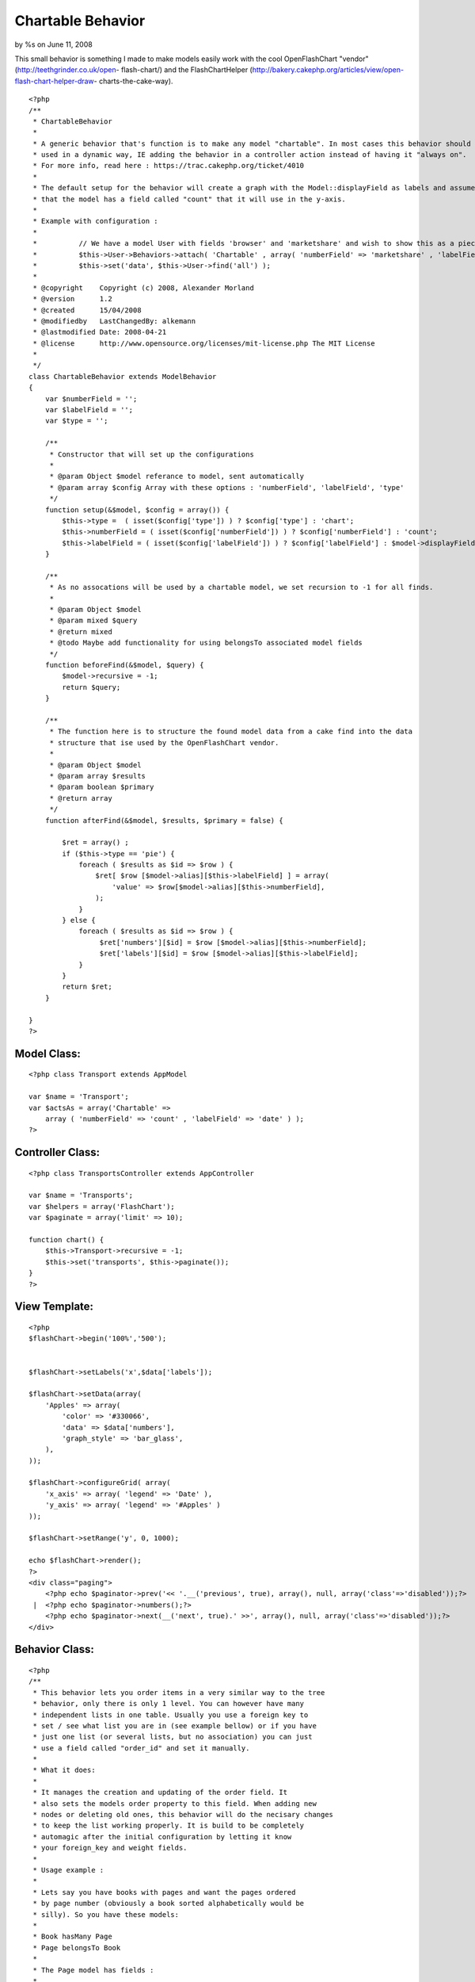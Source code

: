 Chartable Behavior
==================

by %s on June 11, 2008

This small behavior is something I made to make models easily work
with the cool OpenFlashChart "vendor" (http://teethgrinder.co.uk/open-
flash-chart/) and the FlashChartHelper
(http://bakery.cakephp.org/articles/view/open-flash-chart-helper-draw-
charts-the-cake-way).

::

    <?php
    /**
     * ChartableBehavior 
     *
     * A generic behavior that's function is to make any model "chartable". In most cases this behavior should be 
     * used in a dynamic way, IE adding the behavior in a controller action instead of having it "always on". 
     * For more info, read here : https://trac.cakephp.org/ticket/4010
     * 
     * The default setup for the behavior will create a graph with the Model::displayField as labels and assume
     * that the model has a field called "count" that it will use in the y-axis.
     * 
     * Example with configuration :
     * 
     * 		// We have a model User with fields 'browser' and 'marketshare' and wish to show this as a piechart:
     * 		$this->User->Behaviors->attach( 'Chartable' , array( 'numberField' => 'marketshare' , 'labelField' => 'browser' , 'type' => 'pie' ) );
     * 		$this->set('data', $this->User->find('all') );
     *
     * @copyright    Copyright (c) 2008, Alexander Morland
     * @version      1.2
     * @created      15/04/2008
     * @modifiedby   LastChangedBy: alkemann 
     * @lastmodified Date: 2008-04-21  
     * @license      http://www.opensource.org/licenses/mit-license.php The MIT License
     *
     */
    class ChartableBehavior extends ModelBehavior 
    {
        var $numberField = '';
        var $labelField = '';
        var $type = '';
    
        /**
         * Constructor that will set up the configurations
         *
         * @param Object $model referance to model, sent automatically
         * @param array $config Array with these options : 'numberField', 'labelField', 'type'
         */
    	function setup(&$model, $config = array()) {
            $this->type =  ( isset($config['type']) ) ? $config['type'] : 'chart';
            $this->numberField = ( isset($config['numberField']) ) ? $config['numberField'] : 'count';
            $this->labelField = ( isset($config['labelField']) ) ? $config['labelField'] : $model->displayField;
    	}
        
    	/**
    	 * As no assocations will be used by a chartable model, we set recursion to -1 for all finds.
    	 *
    	 * @param Object $model
    	 * @param mixed $query
    	 * @return mixed
    	 * @todo Maybe add functionality for using belongsTo associated model fields 
    	 */
    	function beforeFind(&$model, $query) {
            $model->recursive = -1;
            return $query;
        }
        
        /**
         * The function here is to structure the found model data from a cake find into the data
         * structure that ise used by the OpenFlashChart vendor.
         *
         * @param Object $model
         * @param array $results
         * @param boolean $primary
         * @return array
         */
        function afterFind(&$model, $results, $primary = false) {
        
            $ret = array() ;
            if ($this->type == 'pie') {
                foreach ( $results as $id => $row ) {
                    $ret[ $row [$model->alias][$this->labelField] ] = array(
                        'value' => $row[$model->alias][$this->numberField],
                    );            
                }
            } else {
                foreach ( $results as $id => $row ) {
                     $ret['numbers'][$id] = $row [$model->alias][$this->numberField];
                     $ret['labels'][$id] = $row [$model->alias][$this->labelField];
                }    
            }
            return $ret;
        }    
          
    }
    ?>



Model Class:
````````````

::

    <?php class Transport extends AppModel
    
    var $name = 'Transport';
    var $actsAs = array('Chartable' => 
        array ( 'numberField' => 'count' , 'labelField' => 'date' ) );
    ?>


Controller Class:
`````````````````

::

    <?php class TransportsController extends AppController
    
    var $name = 'Transports';
    var $helpers = array('FlashChart');
    var $paginate = array('limit' => 10);
    
    function chart() {
        $this->Transport->recursive = -1;
        $this->set('transports', $this->paginate());
    }
    ?>


View Template:
``````````````

::

    
    <?php
    $flashChart->begin('100%','500');
    
    
    $flashChart->setLabels('x',$data['labels']); 
    
    $flashChart->setData(array(
        'Apples' => array(
            'color' => '#330066',
            'data' => $data['numbers'],
            'graph_style' => 'bar_glass',
        ),
    )); 
    
    $flashChart->configureGrid( array(
        'x_axis' => array( 'legend' => 'Date' ), 
        'y_axis' => array( 'legend' => '#Apples' ) 
    )); 
    
    $flashChart->setRange('y', 0, 1000);
    
    echo $flashChart->render();
    ?>
    <div class="paging">
    	<?php echo $paginator->prev('<< '.__('previous', true), array(), null, array('class'=>'disabled'));?>
     | 	<?php echo $paginator->numbers();?>
    	<?php echo $paginator->next(__('next', true).' >>', array(), null, array('class'=>'disabled'));?>
    </div>





Behavior Class:
```````````````

::

    <?php 
    /**
     * This behavior lets you order items in a very similar way to the tree
     * behavior, only there is only 1 level. You can however have many 
     * independent lists in one table. Usually you use a foreign key to
     * set / see what list you are in (see example bellow) or if you have
     * just one list (or several lists, but no association) you can just 
     * use a field called "order_id" and set it manually.
     * 
     * What it does:
     * 
     * It manages the creation and updating of the order field. It 
     * also sets the models order property to this field. When adding new
     * nodes or deleting old ones, this behavior will do the necisary changes
     * to keep the list working properly. It is build to be completely
     * automagic after the initial configuration by letting it know 
     * your foreign_key and weight fields.
     * 
     * Usage example :
     * 
     * Lets say you have books with pages and want the pages ordered
     * by page number (obviously a book sorted alphabetically would be 
     * silly). So you have these models:
     * 
     * Book hasMany Page
     * Page belongsTo Book
     * 
     * The Page model has fields : 
     * 
     * id
     * content
     * book_id 
     * page_number
     * 
     * To set up this behavior we add this property to the Page model :
     * 
     * var $actsAs = array('Ordered' => array(
     * 			'field' 		=> 'page_number',
     * 			'foreign_key' 	=> 'book_id'
     * 		));
     * 
     * Now when you save a new page (no changes needed to action or view,
     * but leave page_number out of the form), it will be added to the end 
     * of the book.
     * 
     * Now lets say the last two pages to be created got made in the wrong 
     * order, so you want to move the last page "up" one space. With the 
     * a simple controller call to the model like this that can be achieved:
     * 
     * // in a controller action :
     * $this->Page->moveup($id);
     * // the id here is the id of the newest page
     * 
     * You find that the first page you made is suppose to be the 5 pages later:
     * 
     * // in a controller action :
     * $this->Page->movedown($id, 5);
     * 
     * Also you discovered that in the first page got put in the middle. This 
     * can easily be moved first by doing this :
     * 
     * // in a controller action :
     * $this->Page->moveup($id,true);
     * // true will move it to the extre in that direction
     * 
     * You can also use actions 
     * 
     *  - isfirst($id)
     *  - islast($id)
     * 
     * to find out if the node is first or last page.
     * 
     */
    class OrderedBehavior extends ModelBehavior {
    	var $name = 'Ordered';
    	
    	/**
    	 * field : (string) The field to be ordered by. 
    	 * 
    	 * foreign_key : (string) The field to identify one SET by. each set has their own 
    	 *               order (ie they start at 1)
    	 */
    	var $_defaults = array(
    		'field' => 'weight',
    		'foreign_key' => 'order_id'
    	);
    	
    	function setup(&$Model, $config = array()) {
    		if (!is_array($config)) {
    			$config = array();
    		}
    		$this->settings = array_merge($this->_defaults, $config);
    		$Model->order = $Model->alias.'.'.$this->settings['field']. ' ASC';
    	}
    
    	function beforeDelete(&$Model) {
    		// What was the weight of the deleted model?		
    		$old_weight = $Model->data[$Model->alias][$this->settings['field']];
    		// update the weight of all models of higher weight by 
    		// decreasing them by 1
    		$f = $this->settings['field'];
    		$fk = $this->settings['foreign_key'];
    		$fk_id = $Model->data[$Model->alias][$fk];
    		$t = $Model->table;
    		$o = $old_weight;
    		$query = "UPDATE $t SET $f = $f - 1 WHERE $f > $o AND $fk = '$fk_id';";
    		$Model->query($query);
    		return TRUE;
    	}
    	
    	/**
    	 * Sets the weight for new items so they end up at end
    	 *
    	 * @todo add new model with weight. clean up after
    	 * @param Model $Model
    	 */
    	function beforeSave(&$Model) {
    	    //	Check if weight id is set. If not add to end, if set update all
    	    // rows from ID and up
    		if (!isset($Model->data[$Model->alias]['id'])) {
    			// get highest current row
    			$highest = $this->_highest($Model);
    			// set new weight to model as last by using current highest one + 1
    			$Model->data[$Model->alias][$this->settings['field']] 
    			 = $highest[$Model->alias][$this->settings['field']] + 1;
    		}
    		return TRUE;
    	}
    
    	/**
    	 * Moving a node to specific weight, it will shift the rest of the table to make room.
    	 *
    	 * @param Object $Model
    	 * @param int $id The id of the node to move
    	 * @param int $new_weight the new weight of the node
    	 * @return boolean True of move successful
    	 */	
    	function moveTo(&$Model, $id = null, $new_weight = null) {
    		if (!$id || !$new_weight) {
    			return FALSE;
    		}
    		// fetch the model and its old weight
    		$old_weight = $this->_read($Model,$id);
    		// give Model new weight	
    		$Model->data[$Model->alias][$this->settings['field']] = $new_weight;
    		$f = $this->settings['field'];
    		$fk = $this->settings['foreign_key'];
    		$fk_id = $Model->data[$Model->alias][$fk];
    		$t = $Model->table;
    		$n = $new_weight;
    		$o = $old_weight;
    		if ($new_weight == $old_weight) {
    			// move to same location?
    			return FALSE;
    		} elseif ($new_weight > $old_weight) {			
    			// move all nodes that have weight > old_weight AND <= new_weight up one (-1)
    			$query = "UPDATE $t SET $f = $f - 1 WHERE $f <= $n  AND $f > $o AND $fk = '$fk_id';";
    			$Model->query($query);		
    			// save new weight	
    			return $Model->save(null, FALSE);
    		} else { // $new_weight < $old_weight
    			// move all where weight >= new_weight AND < old_weight down one (+1)			
    			$query = "UPDATE $t SET $f = $f + 1 WHERE $f >= $n  AND $f < $o AND $fk = '$fk_id';";
    			$Model->query($query);	
    			// save new weight	
    			return $Model->save(null, FALSE);			
    		}
    	}	
    	/**
    	 * Take in an order array and sorts the list based on that order specification
    	 * and creates new weights for it. If no foreign key is supplied, all lists
    	 * will be sorted.
    	 *
    	 * @todo foreign key independent
    	 * @param Object $Model
    	 * @param array $order
    	 * @param mixed $foreign_key
    	 * $returns boolean TRUE if successfull
    	 */
    	function sortBy(&$Model, $order, $foreign_key) {
    		$conditions = array($this->settings['foreign_key'] => $foreign_key);
    		$Model->recursive = -1;
    		$all = $Model->find('all', array(
    			'fields' => array('id', $this->settings['field'], $this->settings['foreign_key']),
    			'conditions' => $conditions,
    			'order' => $order
    		));
    		$i = 1;
    		foreach ($all as $key => $one) {
    			$all[$key][$Model->alias][$this->settings['field']] = $i++;
    		}
    		return $Model->saveAll($all);
    	}
    
    	/**
    	 * Reorder the node, by moving it $number spaces up. Defaults to 1
    	 *
    	 * If the node is the first node (or less then $number spaces from first)
    	 * this method will return false.
    	 * 
    	 * @param AppModel $Model
    	 * @param mixed $id The ID of the record to move
    	 * @param mixed $number how many places to move the node or true to move to last position
    	 * @return boolean true on success, false on failure
    	 * @access public
    	 */	
    	function moveup(&$Model, $id = null, $number = 1) {	
    		$old_weight = $this->_read($Model, $id);
    		if (is_numeric($number)) {	
    			if ($number == 1) { // move 1 space
    				$previous = $this->_previous($Model);
    				if (!$previous) {
    					return FALSE;
    				}				
    				$Model->data[$Model->alias][$this->settings['field']] 
    					= $previous[$Model->alias][$this->settings['field']];
    						
    				$previous[$Model->alias][$this->settings['field']] = $old_weight;
    				
    				$data[0] = $Model->data;
    				$data[1] = $previous;
    				
    				return $Model->saveAll($data,array('validate'=>FALSE));
    				
    			} elseif ($number < 1) { // cant move 0 or negative spaces
    				return FALSE;
    			} else { // move Model up N spaces UP
    				
    				// find the one occupying new space and its weight
    				$new_weight = $Model->data[$Model->alias][$this->settings['field']] - $number;
    				// check if new weight is possible. else move last
    				if (! $this->_findByWeight($Model, $new_weight)) {
    					return FALSE;
    				}
    				// increase weight of all where weight > new weight and id != Model.id				
    				$f = $this->settings['field'];
    				$fk = $this->settings['foreign_key'];
    				$fk_id = $Model->data[$Model->alias][$fk];
    				$t = $Model->table;
    				$n = $new_weight;
    				$o = $old_weight;
    				$query = "UPDATE $t SET $f = $f + 1 WHERE $f >= $n  AND $f < $o AND $fk = '$fk_id';";
    				$Model->query($query);
    				
    				// set Model weight to new weight and save it
    				$Model->data[$Model->alias][$this->settings['field']] = $new_weight;
    				return $Model->save(NULL, FALSE);
    			}
    		} elseif (is_bool($number)) { // move Model FIRST;
    			
    			// set Model weight to 0
    			$Model->data[$Model->alias][$this->settings['field']] = 0;
    			
    			// increase weight of all where weight < old_weight by 1
    			$f = $this->settings['field'];
    			$fk = $this->settings['foreign_key'];
    			$fk_id = $Model->data[$Model->alias][$fk];
    			$t = $Model->table;
    			$o = $old_weight;
    
    			$Model->save(null,FALSE);
    
    			$query = "UPDATE $t SET $f = $f + 1 WHERE $f < $o AND $fk = '$fk_id';";
    			$Model->query($query);
    			return TRUE;
    		} else { // $number is neither a number nor a bool
    			return FALSE;
    		}		
    	}
    	
    	/**
    	 * Reorder the node, by moving it $number spaces down. Defaults to 1
    	 *
    	 * If the node is the last node (or less then $number spaces from last)
    	 * this method will return false.
    	 *
    	 * @param AppModel $Model
    	 * @param mixed $id The ID of the record to move
    	 * @param mixed $number how many places to move the node or true to move to last position
    	 * @return boolean true on success, false on failure
    	 * @access public
    	 */	
    	function movedown(&$Model, $id = null, $number = 1) {		
    		$old_weight = $this->_read($Model, $id);
    		if (is_numeric($number)) {
    			if ($number == 1) { // move node 1 space down
    				$next = $this->_next($Model);
    				if (!$next) { // it is the last node
    					return FALSE;
    				}			
    				// switch the node's weight around		
    				$Model->data[$Model->alias][$this->settings['field']] 
    					= $next[$Model->alias][$this->settings['field']];
    			
    				$next[$Model->alias][$this->settings['field']] = $old_weight;
    				
    				// create an array of the two nodes and save them
    				$data[0] = $Model->data;
    				$data[1] = $next;				
    				return $Model->saveAll($data,array('validate'=>FALSE));	
    							
    			} elseif ($number < 1) { // cant move 0 or negative number of spaces
    				return FALSE;
    			} else { // move Model up N spaces DWN
    				
    				// find the one occupying new space and its weight
    				$new_weight = $Model->data[$Model->alias][$this->settings['field']] + $number;
    				// check if new weight is possible. else move last
    				if (! $this->_findByWeight($Model, $new_weight)) {
    					return FALSE;
    				}
    				// increase weight of all where weight > new weight and id != Model.id				
    				$f = $this->settings['field'];
    				$fk = $this->settings['foreign_key'];
    				$fk_id = $Model->data[$Model->alias][$fk];
    				$t = $Model->table;
    				$n = $new_weight;
    				$o = $old_weight;
    				$query = "UPDATE $t SET $f = $f - 1 WHERE $f <= $n  AND $f > $o AND $fk = '$fk_id';";
    				
    				$Model->query($query);
    				// set Model weight to new weight and save it
    				$Model->data[$Model->alias][$this->settings['field']] = $new_weight;
    				return $Model->save(NULL, FALSE);
    			}
    
    		} elseif (is_bool($number)) { // move Model LAST;
    			
    			// get highest weighted row
    			$highest = $this->_highest($Model);
    			// check of Model is allready highest
    			if ($highest[$Model->alias]['id'] == $Model->data[$Model->alias]['id']) {
    				return FALSE;
    			}
    			// set Model to highest weight + 1 and save that 
    			$Model->data[$Model->alias][$this->settings['field']] 
    				= $highest[$Model->alias][$this->settings['field']] + 1;
    			$Model->save(NULL, FALSE);
    			
    			// decrease weight for all with weight > old weight
    			$f = $this->settings['field'];
    			$fk = $this->settings['foreign_key'];
    			$fk_id = $Model->data[$Model->alias][$this->settings['foreign_key']];
    			$t = $Model->table;
    			$o = $old_weight;
    			$query = "UPDATE $t SET $f = $f - 1 WHERE $f > $o AND $fk = '$fk_id';";
    			$Model->query($query);
    			return TRUE;
    		} else {  // $number is neither a number nor a bool
    			return FALSE;
    		}	
    	}
    	
    	/**
    	 * Returns true if the specified item is the first item 
    	 *
    	 * @param Model $Model
    	 * @param Int $id
    	 * @return Boolean, true if it is the first item, false if not
    	 */
    	function isfirst(&$Model, $id = null){
    		$first = $this->_read($Model, $id);
    		if ($Model->data[$Model->alias][$this->settings['field']] == 1) {
    			return TRUE;
    		} else {
    			return FALSE;
    		}
    	}
    	
    	/**
    	 * Returns true if the specified item is the last item 
    	 *
    	 * @param Model $Model
    	 * @param Int $id
    	 * @return Boolean, true if it is the last item, false if not
    	 */
    	function islast(&$Model, $id = null){
    		$last = $this->_highest($Model);
    		if ($last[$Model->alias]['id'] == $id) {
    			return TRUE;
    		} else {
    			return FALSE;
    		}		
    	}
    	
    	function _findByWeight(&$Model, $weight) {	
    		return $Model->find('first', array(
    			'conditions' => array(
    				$this->settings['foreign_key'] => $Model->data[$Model->alias][$this->settings['foreign_key']],
    			    $this->settings['field'] => $weight
    			),
    			'order' => array($this->settings['field'].' DESC'),
    			'fields' => array('id',$this->settings['field'],$this->settings['foreign_key'])			
    		));
    	}
    	
    	function _highest(&$Model) {
    		return $Model->find('first', array(
    			'conditions' => array(
    				$this->settings['foreign_key'] => $Model->data[$Model->alias][$this->settings['foreign_key']]
    			),
    			'order' => array($this->settings['field'].' DESC'),
    			'fields' => array('id',$this->settings['field'],$this->settings['foreign_key'])			
    		));
    	}
    	
    	function _previous(&$Model) {
    		return $Model->find('first', array(
    			'conditions' => array(
    				$this->settings['field'] => $Model->data[$Model->alias][$this->settings['field']]-1,
    				$this->settings['foreign_key'] => $Model->data[$Model->alias][$this->settings['foreign_key']]
    			),
    			'fields' => array('id',$this->settings['field'],$this->settings['foreign_key'])			
    		));
    	}	
    	
    	function _next(&$Model) {
    		return $Model->find('first', array(
    			'conditions' => array(
    				$this->settings['field'] => $Model->data[$Model->alias][$this->settings['field']]+1,
    				$this->settings['foreign_key'] => $Model->data[$Model->alias][$this->settings['foreign_key']]
    			),
    			'fields' => array('id',$this->settings['field'],$this->settings['foreign_key'])			
    		));
    	}
    	
    	function _all(&$Model) {
    		return $Model->find('all', array(
    			'conditions' => array($this->settings['foreign_key'] => $Model->data[$Model->alias][$this->settings['foreign_key']]),
    			'fields' => array('id',$this->settings['field'],$this->settings['foreign_key']),
    			'order' => array($this->settings['field'].' DESC')
    		));
    	}
    	
    	function _read(&$Model,$id) {
    		$Model->id = $id;
    		$Model->recursive = -1;
    		$Model->read(array('id',$this->settings['field'],$this->settings['foreign_key']));
    		return $Model->data[$Model->alias][$this->settings['field']];
    	}
    }
    ?>



List of features and changes to come
~~~~~~~~~~~~~~~~~~~~~~~~~~~~~~~~~~~~

+ Adding a new node with custom weight (ie not always at end)
+ Making the foreign_key usage optional

If you have any other suggestions. please leave a comment.
`1`_|`2`_|`3`_|`4`_


More
````

+ `Page 1`_
+ `Page 2`_
+ `Page 3`_
+ `Page 4`_

.. _Page 4: :///articles/view/4caea0e1-7d58-4997-b256-4bbd82f0cb67#page-4
.. _Page 1: :///articles/view/4caea0e1-7d58-4997-b256-4bbd82f0cb67#page-1
.. _Page 3: :///articles/view/4caea0e1-7d58-4997-b256-4bbd82f0cb67#page-3
.. _Page 2: :///articles/view/4caea0e1-7d58-4997-b256-4bbd82f0cb67#page-2
.. meta::
    :title: Chartable Behavior
    :description: CakePHP Article related to behavior,chart,openflashchart,FlashChartHelper,alkemann,Behaviors
    :keywords: behavior,chart,openflashchart,FlashChartHelper,alkemann,Behaviors
    :copyright: Copyright 2008 
    :category: behaviors

